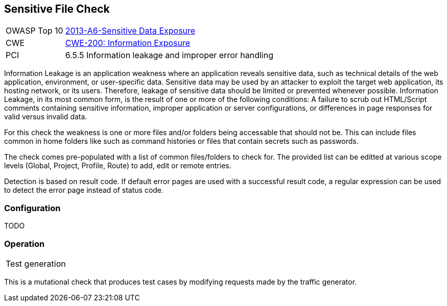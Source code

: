 [[Check_SensitiveFile]]
== Sensitive File Check

[cols="1,4"]
|====
| OWASP Top 10 | link:https://www.owasp.org/index.php/Top_10_2013-A6-Sensitive_Data_Exposure[2013-A6-Sensitive Data Exposure]
| CWE | https://cwe.mitre.org/data/definitions/200.html[CWE-200: Information Exposure] +
| PCI | 6.5.5 Information leakage and improper error handling
|====

Information Leakage is an application weakness where an application reveals sensitive data,
such as technical details of the web application, environment, or user-specific data.
Sensitive data may be used by an attacker to exploit the target web application, its hosting
network, or its users. Therefore, leakage of sensitive data should be limited or prevented
whenever possible. Information Leakage, in its most common form, is the result of one or more
of the following conditions: A failure to scrub out HTML/Script comments containing sensitive
information, improper application or server configurations, or differences in page responses
for valid versus invalid data. 

For this check the weakness is one or more files and/or folders being accessable that should 
not be.
This can include files common in home folders like such as command histories or files that
contain secrets such as passwords.

The check comes pre-populated with a list of common files/folders to check for.
The provided list can be editted at various scope levels (Global, Project, Profile, Route) to add, edit or remote entries.

Detection is based on result code.
If default error pages are used with a successful result code, a regular expression can be
used to detect the error page instead of status code.

=== Configuration

TODO

=== Operation

|====
| Test generation 
|====

This is a mutational check that produces test cases by modifying requests made by the traffic generator.

